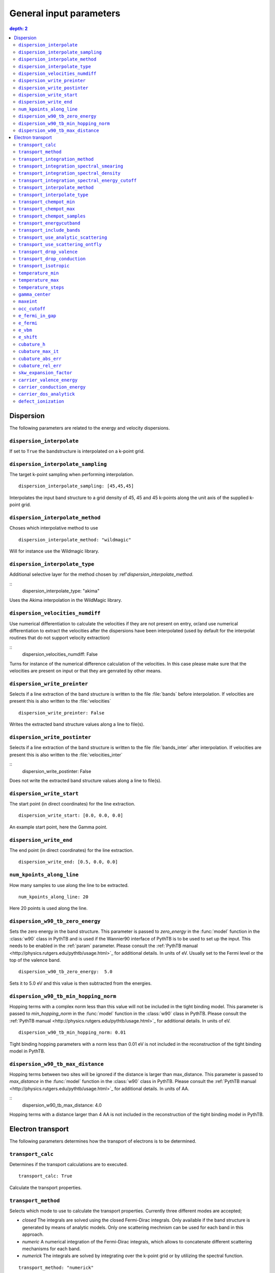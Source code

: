 .. parameters:

General input parameters
================

.. contents::
   depth: 2

Dispersion
-----------------------------

The following parameters are related to the energy and velocity
dispersions.

``dispersion_interpolate``
~~~~~~~~~~~~~~~~~~~~~~~~~~~~~
If set to ``True`` the bandstructure is interpolated on a
k-point grid.

``dispersion_interpolate_sampling``
~~~~~~~~~~~~~~~~~~~~~~~~~~~~~~~~~~~
The target k-point sampling when performing interpolation.

::

   dispersion_interpolate_sampling: [45,45,45]

Interpolates the input band structure to a grid density of
45, 45 and 45 k-points along the unit axis of the supplied
k-point grid.

``dispersion_interpolate_method``
~~~~~~~~~~~~~~~~~~~~~~~~~~~~~~~~~
Choses which interpolative method to use

::
   
   dispersion_interpolate_method: "wildmagic"

Will for instance use the Wildmagic library.

``dispersion_interpolate_type``
~~~~~~~~~~~~~~~~~~~~~~~~~~~~~~~
Additional selective layer for the method chosen by
:ref'`dispersion_interpolate_method`.

::
   dispersion_interpolate_type: "akima"

Uses the Akima interpolation in the WildMagic library.

``dispersion_velocities_numdiff``
~~~~~~~~~~~~~~~~~~~~~~~~~~~~~~~~~
Use numerical differentiation to calculate the
velocities if they are not present on entry, or/and
use numerical differentiation to extract the
velocities after the dispersions have been
interpolated (used by default for the interpolat
routines that do not support velocity extraction)

::
   dispersion_velocities_numdiff: False

Turns for instance of the numerical difference calculation
of the velocities. In this case please make sure that
the velocities are present on input or that they are
genrated by other means.


``dispersion_write_preinter``
~~~~~~~~~~~~~~~~~~~~~~~~~~~~~
Selects if a line extraction of the band structure is written to
the file :file:`bands` before interpolation. If velocities are present
this is also written to the :file:`velocities`

::

   dispersion_write_preinter: False

Writes the extracted band structure values along a line to file(s).

``dispersion_write_postinter``
~~~~~~~~~~~~~~~~~~~~~~~~~~~~~~
Selects if a line extraction of the band structure is written to
the file :file:`bands_inter` after interpolation. If velocities
are present this is also written to the :file:`velocities_inter`

::
   dispersion_write_postinter: False

Does not write the extracted band structure values along a line
to file(s).

``dispersion_write_start``
~~~~~~~~~~~~~~~~~~~~~~~~~~
The start point (in direct coordinates) for the line extraction.

::
   
   dispersion_write_start: [0.0, 0.0, 0.0]

An example start point, here the Gamma point.

``dispersion_write_end``
~~~~~~~~~~~~~~~~~~~~~~~~
The end point (in direct coordinates) for the line extraction.

::
   
   dispersion_write_end: [0.5, 0.0, 0.0]

``num_kpoints_along_line``
~~~~~~~~~~~~~~~~~~~~~~~~~~
How many samples to use along the line to be extracted.

::

   num_kpoints_along_line: 20

Here 20 points is used along the line.

``dispersion_w90_tb_zero_energy``
~~~~~~~~~~~~~~~~~~~~~~~~~~~~~~~~~
Sets the zero energy in the band structure. This parameter is
passed to `zero_energy` in the :func:`model` function in the :class:`w90`
class in PythTB and is used if the Wannier90 interface of PythTB is to be
used to set up the input. This needs to be enabled in the :ref:`param`
parameter. Please consult the
:ref:`PythTB manual <http://physics.rutgers.edu/pythtb/usage.html>`_
for additional details. In units of eV. Usually set to the Fermi level or
the top of the valence band.

::
   
   dispersion_w90_tb_zero_energy:  5.0

Sets it to 5.0 eV and this value is then subtracted from the energies.

``dispersion_w90_tb_min_hopping_norm``
~~~~~~~~~~~~~~~~~~~~~~~~~~~~~~~~~~~~~~
Hopping terms with a complex norm less than this value will not be included
in the tight binding model. This parameter is
passed to `min_hopping_norm` in the :func:`model` function in
the :class:`w90` class in PythTB. Please consult the
:ref:`PythTB manual <http://physics.rutgers.edu/pythtb/usage.html>`_
for additional details. In units of eV.

::
   
   dispersion_w90_tb_min_hopping_norm: 0.01

Tight binding hopping parameters with a norm less than 0.01 eV is not included
in the reconstruction of the tight binding model in PythTB.

``dispersion_w90_tb_max_distance``
~~~~~~~~~~~~~~~~~~~~~~~~~~~~~~~~~~
Hopping terms between two sites will be ignored if the distance is larger than
max_distance.
This parameter is passed to `max_distance` in the :func:`model` function in
the :class:`w90` class in PythTB. Please consult the
:ref:`PythTB manual <http://physics.rutgers.edu/pythtb/usage.html>`_
for additional details. In units of AA.

::
   dispersion_w90_tb_max_distance: 4.0

Hopping terms with a distance larger than 4 AA is not included in the
reconstruction of the tight binding model in PythTB.

Electron transport
------------------

The following parameters determines how the transport of electrons
is to be determined.

``transport_calc``
~~~~~~~~~~~~~~~~~~
Determines if the transport calculations are to executed.

::

   transport_calc: True

Calculate the transport properties.

``transport_method``
~~~~~~~~~~~~~~~~~~~~
Selects which mode to use to calculate the transport properties.
Currently three different modes are accepted;

- `closed` The integrals are solved using the closed Fermi-Dirac
  integrals. Only available if the band structure is generated by
  means of analytic models. Only one scattering mechnism can be used
  for each band in this approach.

- `numeric` A numerical integration of the Fermi-Dirac integrals,
  which allows to concatenate different scattering mechanisms for each
  band.

- `numerick` The integrals are solved by integrating over the k-point
  grid or by utilizing the spectral function.

::
   
   transport_method: "numerick"

In this example the transport integrals are solved using the closed
analytical expressions for the Fermi-Dirac integrals.

``transport_integration_method``
~~~~~~~~~~~~~~~~~~~~~~~~~~~~~~~~
Selects which method to use for solving the integral over the k-points.
Only applicable if ``transport_method`` is set to `numerick`.

- `trapz` Use the trapezoidal integration scheme implemented in SciPy
- `simps` Use the Simpson integration scheme implemented in SciPy
- `romberg` Use the Romberg integration scheme implemented in SciPy
- `tetra` Use the linear tetrahedron method
- `smeared` Use the weighted sum approach with a smearing factor
- `cubature` Use the
  `Cubature <http://ab-initio.mit.edu/wiki/index.php/Cubature>`_
  integration library together with one of the interpolation routines
  available in the
  `GeometricTools/WildMagic <https://www.geometrictools.com/>`_
  library. Yields the posibility to specify a target accuracy. This
  approach currently only works for cubic, tetragonal and orthorhombic
  unit cell.
  
``transport_integration_spectral_smearing``
~~~~~~~~~~~~~~~~~~~~~~~~~~~~~~~~~~~~~~~~~~~
Gaussian smearing factor for the weighted sum approach.
In units of eV. Only relevant if ``transport_integration_method``
is set to `smeared`.

::
   
   transport_integration_spectral_smearing: 0.1

Would set it to 0.1 eV.
   
``transport_integration_spectral_density``
~~~~~~~~~~~~~~~~~~~~~~~~~~~~~~~~~~~~~~~~~~
The sampling density of the spectral function. Only relevant if
``transport_integration_method`` is set to `tetra` or `smeared`.

::
   
   transport_integration_spectral_density: 1000

An example requesting 1000 samples.
   
``transport_integration_spectral_energy_cutoff``
~~~~~~~~~~~~~~~~~~~~~~~~~~~~~~~~~~~~~~~~~~~~~~~~
Determines the extra padding that is used for the spectral function on
both sides of the requested chemical potential. If multiple chemical 
potentials are requested, the lowest and the highest value is checked and
the range of the energy interval on which the spectral function is
calculated is padded with the specified value. Only relevant if
``transport_integration_method`` is set to `tetra` or `smeared`. In
units of eV.


::

   transport_integration_spectral_energy_cutoff: 1.0

Here, 1.0 eV is subtracted (added) to the smallest (largest) requested
chemical potential.


``transport_interpolate_method``
~~~~~~~~~~~~~~~~~~~~~~~~~~~~~~
Determines which on-the-fly interpolation method is to be used while
performing the Cubature integration. Only relevant if
``transport_integration_method`` is set to `cubature`. Currently
the only option is `wildmagic` which uses the
`GeometricTools/WildMagic <https://www.geometrictools.com/>`_  library.
Which particular interpolation type to use is set with
``transport_interpolate_type``.

::
   
   transport_integration_method: "wildmagic"

Selects the only available method of interpolation during the
Cubature integration.


``transport_interpolate_type``
~~~~~~~~~~~~~~~~~~~~~~~~~~~~~~~~~
Determines which on-the-fly interpolation type to be used while
performing the Cubature integration. Only relevant if
``transport_integration_method`` is set to `cubature`. Currently
the following options are available:

- `trilinear` Using trilinear interpolation
- `tricubic_exact` Using exact tricubic interpolation
- `tricubic_bspline` Using b-splines
- `akima` Using Akima interpolation

Consult the documentation at
`GeometricTools/WildMagic <https://www.geometrictools.com/>`_ for
additional details. Akima is particularly usefull since it is a
special spline interpolation with local character.

::

   transport_interpolate_type: "akima"

Perform on-the-fly Akima interpolation during Cubature integration.

``transport_chempot_min``
~~~~~~~~~~~~~~~~~~~~~~~~~
The minimum chemical potential requested for which the transport
coefficients are calculated. In units of eV.

::
   
   transport_chempot_min: -1.0

Starts the calculation of the transport properties at -1.0 eV.

``transport_chempot_max``
~~~~~~~~~~~~~~~~~~~~~~~~~
The maximum chemical potential requested for which the transport
coefficients are calculated. In units of eV.

::
   
   transport_chempot_max: 1.0

Ends the calculation of the transport properties at 1.0 eV.

``transport_chempot_samples``
~~~~~~~~~~~~~~~~~~~~~~~~~~~~~
The number of chemical potential samples to use between
``transport_chempot_min`` and ``transport_chempot_max``.

::

   transport_chempot_samples: 100

Extract the transport coefficients at 100 points between
``transport_chempot_min`` and ``transport_chempot_max``.

``transport_energycutband``
~~~~~~~~~~~~~~~~~~~~~~~~~~~
Bands that reside ``transport_energycutband`` outside
the chemical potential is dropped from the calculation of the
transport coefficients. All k-points
are currently analyzed in order to determine which bands fall inside
the energy range
[``transport_chempot_min``-``transport_energycutband``,``transport_chempot_max``+``transport_energycutband``]
. Units in eV.

::

   transport_energycutband: 1.0

Substract and add 1.0 eV to ``transport_chempot_min`` and
``transport_chempot_max``, respectively. Bands that does not have
any k-point with energy in the range [-2.0 eV, 2.0 eV] is not included
in the calculation of the transport coefficients.
   
``transport_include_bands``
~~~~~~~~~~~~~~~~~~~~~~~~~~~
A list containing specific bands on which to calculate the transport
coefficients. If the list is empty, use all bands within the range set by
:ref:``transport_energycutband``. Band index starts at 1.

::
   
   transport_include_bands: [3, 4, 10]

Calculate the transport coefficients for band 3, 4 and 10. 

``transport_use_analytic_scattering``
~~~~~~~~~~~~~~~~~~~~~~~~~~~~~~~~~~~~~
Determines if the analytic spherical scattering models should be used.
They can be applied also to dispersions which are not spherical, but
such an application have to be physically justified.

::

   transport_use_analytic_scattering: False

Use the density-of-states to set up the scattering mechanisms.
   
``transport_use_scattering_ontfly``
~~~~~~~~~~~~~~~~~~~~~~~~~~~~~~~~~~~
Determines if the scattering values should also be integrated on-the-fly
when performing Cubature integration. Only relevant if
``transport_integration_method`` is set to `cubature`.

::
   
   transport_use_scattering_ontfly: False

Do not use on-the-fly interpolation of the scattering values.

``transport_drop_valence``
~~~~~~~~~~~~~~~~~~~~~~~~~~
Determines if all valence band should be dropped while reading
e.g. external data. Currently only works for the VASP interface.

::

   transport_drop_valence: False

Do not exclude the valence bands during read-in.

``transport_drop_conduction``
~~~~~~~~~~~~~~~~~~~~~~~~~~~~~
Determines if all conduction bands should be dropped while reading
e.g. external data. Currently only works for the VASP interface.

::

   transport_drop_conduction: False

Do not exclude the conduction bands during read-in.

``transport_isotropic``
~~~~~~~~~~~~~~~~~~~~~~~
Only calculate the first element of the transport tensors during
Cubature integration. Only relevant if ``transport_integration_method``
is set to `cubature`

::

   transport_isotropic: False

``temperature_min``
~~~~~~~~~~~~~~~~~~~
The minimum temperature in K.

::

   temperature_min: 100

The minimum temperature is set at 100 K.

``temperature_max``
~~~~~~~~~~~~~~~~~~~
The maximum temperature in K.

::
   
   temperature_max: 700

The maximum temperature is set at 700 K.

``temperature_steps``
~~~~~~~~~~~~~~~~~~~~~
The number of temperature steps from ``temperature_min``
to ``temperature_max``.

::
   
   temperature_steps: 7

In total 7 temperature steps, resulting in temperature
samplings at 100, 200, 300, 400, 500, 600 and 700 K.

``gamma_center``
~~~~~~~~~~~~~~~~
:math:`\\Gamma` centered k-point grids? Anything else is currently
not supported (or tested).

::

   gamma_center: True

Notifies that the k-point grids are :math:`\\Gamma` centered.

``maxeint``
~~~~~~~~~~~
The limites of the dimensionless carrier energy :math:`\\eta`
used for the numerical solution of the Fermi-Dirac integrals.
Only relevant if ``transport_method`` is set to `numerick`.

::
   
   maxeint: 100

Sets the limits of the Fermi-Dirac integrals to 100 :math:`\\eta`.

``occ_cutoff``
~~~~~~~~~~~~~~
The cutoff to use when detecting occupancies. Used for detecting
the valence band maximum, conduction band minimum and then also for
the band gap.

::
   
   occ_cutoff: 1.0e-4

The occupancy cutoff is set at 1.0e-4, which means that states with
an occupancy less than this will be assumed not occupied and vice
versa.

``e_fermi_in_gap``
~~~~~~~~~~~~~~~~~~
Determines if the Fermi level is to be placed in the middle of
the gap.

::

   e_fermi_in_gap: False

Do not place the Fermi level in the middle of the gap.

``e_fermi``
~~~~~~~~~~~
Determine if one should shift the energies to the supplied
Fermi level (usually read in the interface).

::
   e_fermi: True

Shift the energies such that zero is placed at the supplied
Fermi level.


``e_vbm``
~~~~~~~~~
Determines if to set the Fermi level at the valence band
maximum.

::
   
   e_vbm: False

Do not set the Fermi level at the top valence band.

``e_shift``
~~~~~~~~~~~
After all alignments have been performed, perform
this additional shift. Units in eV.

::

   e_shift: 0.0

Sets the additional energy shift to 0 eV.

``cubature_h``
~~~~~~~~~~~~~~
Determines if to use p- or h-cubature for the Cubature integration.
Consult the manual at
`Cubature <http://ab-initio.mit.edu/wiki/index.php/Cubature>`_
Only relevant if ``transport_integration_method`` is set to `cubature`.

::
   
   cubature_h: False

Use p-cubature.


``cubature_max_it``
~~~~~~~~~~~~~~~~~~~
The maximum number of iterations while performing Cubature
integration.
Consult the manual at
`Cubature <http://ab-initio.mit.edu/wiki/index.php/Cubature>`_
Only relevant if ``transport_integration_method`` is set to `cubature`.

::
   
   cubature_max_it: 0

No maximum limit to the number of iterations (integration stops
when ``cubature_abs_err`` or ``cubature_rel_err`` is reached)

``cubature_abs_err``
~~~~~~~~~~~~~~~~~~~~
The absolute error when the Cubature integration is truncated.
Consult the manual at
`Cubature <http://ab-initio.mit.edu/wiki/index.php/Cubature>`_
Only relevant if ``transport_integration_method`` is set to `cubature`.

::
   
   cubature_abs_err: 0.0

The relative error is set at 0.0. If ``cubature_rel_err`` is set
larger than zero, it takes precense.

``cubature_rel_err``
~~~~~~~~~~~~~~~~~~~~
The relative error when the Cubature integration is truncated.
Consult the manual at
`Cubature <http://ab-initio.mit.edu/wiki/index.php/Cubature>`_
Only relevant if ``transport_integration_method`` is set to `cubature`.

::

   cubature_rel_err: 0.01

Truncate the Cubature integration after a relative error of 0.01
is reached. Notice that sometimes, if the transport coefficients are
small (think off-diagonal elements in a isotropic system) it can be
difficult to obtain the requested relative error and the one
enters in practice an infinite loop. Carefully setting
``cubature_max_it`` can alleviate this.

``skw_expansion_factor``
~~~~~~~~~~~~~~~~~~~~~~~~
The expansion factor used in the SKW routine. It is basically
tells how many unit cells that can be used. Only relevant if
``dispersion_interpolate_method`` is set to `skw`.

::
   
   skw_expansion_factor: 5

Use 5 unit cells in each direction. In a second step a sphere is cut
from this volume, thus removing the points in the far corners of
this volume in the interpolation procedure.

``carrier_valence_energy``
~~~~~~~~~~~~~~~~~~~~~~~~~~
The cutoff in which where to interpret the carriers as p-type.
Used in the calculation of the carrier concentration. Units in
eV.

::
   
   carrier_valence_energy: 0.0

Would make sure all carriers at negative energies are interpreted
as p-type.

``carrier_conduction_energy``
~~~~~~~~~~~~~~~~~~~~~~~~~~~~~
The cutoff in which where to interpret the carriers as n-type.
Used in the calculation of the carrier concentration. Units in
eV.

::
   
   carrier_valence_energy: 0.0

Would make sure all carriers at positive energies are interpreted
as n-type.


``carrier_dos_analytick``
~~~~~~~~~~~~~~~~~~~~~~~~~
Determines if the carrier concentration should be recaculated after
being set up with analytical models. Only relevant if the band structure
is generated from analytical models.

::
   
   carrier_dos_analytick: True

Do not recalculate and use the analytical expressions for the carrier
concentration.

``defect_ionization``
~~~~~~~~~~~~~~~~~~~~~

# Use defect ionization?
defect_ionization: False # n/a
# How many donors?
donor_number: 0.0 # 10^21 cm^-3
# Donor degeneration factor:
donor_degen_fact: 0.75 # #
# Donor energy:
donor_energy: 0.0 # eV
# How many acceptors?
acceptor_number: 0.0 # 10^21 cm^-3
# Acceptor degeneration factor:
acceptor_degen_fact: 0.25 # #
# Acceptor energy:
acceptor_energy: 0.0 # eV
# Input data and parameter read in. Consult manual.
read: vasp # n/a
# Filename for the input data etc. Consult manual.
readfile: "" # n/a
# Do you want to use scissor operator?
scissor: False # eV or n/a
# What symprec to use?
symprec: 1.0e-6
# Dump tight binding construction data to std out?
displaytb: False # n/a
# Print output from libraries bundled with T4ME
libinfo: True # n/a
# Only store total scattering rate
# (saves memory), but need to be enabled to see
# the values of each mechanism
onlytotalrate: True
# Paralel mode?
parallel: False
# Run tests? If so, nothing else is done
run_tests: False



